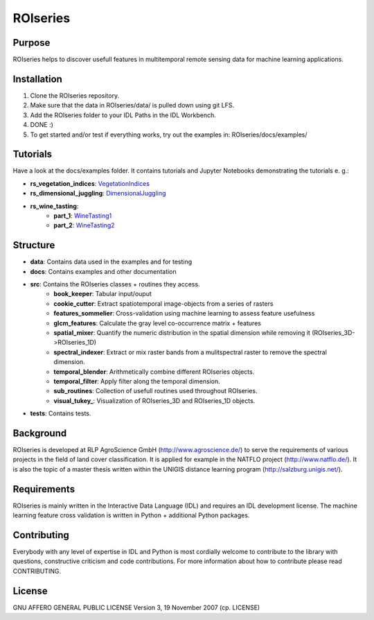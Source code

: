 ====================
ROIseries
====================

.. image:: data/info_graphics/ROIseries_video_thumbnail.png
  :target: https://www.youtube.com/watch?v=eY81RgpSwz8

Purpose
---------------
ROIseries helps to discover usefull features in multitemporal remote sensing data for machine learning applications.

Installation
---------------
1. Clone the ROIseries repository.
2. Make sure that the data in ROIseries/data/ is pulled down using git LFS.
3. Add the ROIseries folder to your IDL Paths in the IDL Workbench.
4. DONE :)
5. To get started and/or test if everything works, try out the examples in: ROIseries/docs/examples/

Tutorials
---------------
Have a look at the docs/examples folder. It contains tutorials and Jupyter Notebooks demonstrating the tutorials e. g.:

- **rs_vegetation_indices**: VegetationIndices_
- **rs_dimensional_juggling**: DimensionalJuggling_
- **rs_wine_tasting**: 
	- **part_1**: WineTasting1_
	- **part_2**: WineTasting2_

.. _VegetationIndices: docs/examples/rs_vegetation_indices.ipynb
.. _DimensionalJuggling: docs/examples/rs_dimensional_juggling.ipynb
.. _WineTasting1: docs/examples/rs_wine_tasting_part_1.ipynb
.. _WineTasting2: docs/examples/rs_wine_tasting_part_2.ipynb

Structure
----------------
- **data**: Contains data used in the examples and for testing
- **docs**: Contains examples and other documentation
- **src**: Contains the ROIseries classes + routines they access.
	- **book_keeper**: Tabular input/ouput
	- **cookie_cutter**: Extract spatiotemporal image-objects from a series of rasters
	- **features_sommelier**: Cross-validation using machine learning to assess feature usefulness
	- **glcm_features**: Calculate the gray level co-occurrence matrix + features
	- **spatial_mixer**: Quantify the numeric distribution in the spatial dimension while removing it (ROIseries_3D->ROIseries_1D)
	- **spectral_indexer**: Extract or mix raster bands from a mulitspectral raster to remove the spectral dimension.
	- **temporal_blender**: Arithmetically combine different ROIseries objects.
	- **temporal_filter**: Apply filter along the temporal dimension.
	- **sub_routines**: Collection of usefull routines used throughout ROIseries.
	- **visual_tukey_**: Visualization of ROIseries_3D and ROIseries_1D objects.
- **tests**: Contains tests.

Background
------------
ROIseries is developed at RLP AgroScience GmbH (http://www.agroscience.de/) to serve the requirements of various projects in the field of land cover classification. It is applied for example in the NATFLO project (http://www.natflo.de/). It is also the topic of a master thesis written within the UNIGIS distance learning program (http://salzburg.unigis.net/).

Requirements
------------
ROIseries is mainly written in the Interactive Data Language (IDL) and requires an IDL development license. 
The machine learning feature cross validation is written in Python + additional Python packages.

Contributing
-------------
Everybody with any level of expertise in IDL and Python is most cordially welcome to contribute to the library with questions, constructive criticism and code contributions. For more information about how to contribute please read CONTRIBUTING.

License
----------
GNU AFFERO GENERAL PUBLIC LICENSE Version 3, 19 November 2007 (cp. LICENSE)

